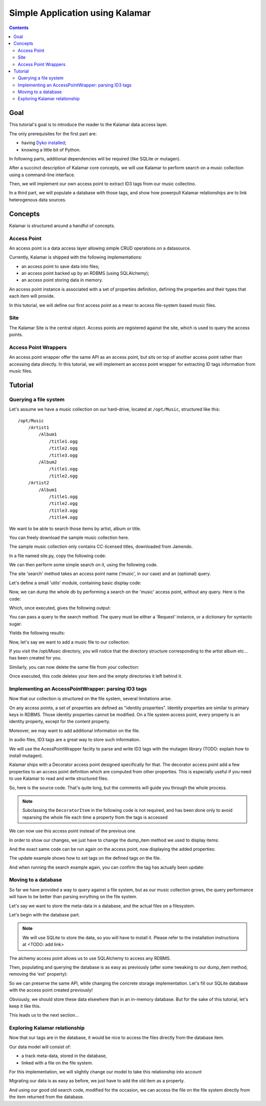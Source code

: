 Simple Application using Kalamar
================================

.. contents::

Goal
----

This tutorial's goal is to introduce the reader to the Kalamar data access
layer.

The only prerequisites for the first part are:

- having `Dyko installed <http://dyko.org/download>`_;
- knowing a little bit of Python.

In following parts, additional dependencies will be required (like SQLite or
mutagen).

After a succinct description of Kalamar core concepts, we will use Kalamar to 
perform search on a music collection using a command-line interface.

Then, we will implement our own access point to extract ID3 tags from our music
collectino. 

In a third part, we will populate a database with those tags, and show how
powerpull Kalamar relationships are to link heterogenous data sources.


Concepts
--------

Kalamar is structured around a handful of concepts.

Access Point
************

An access point is a data access layer allowing simple CRUD operations on a
datasource. 

Currently, Kalamar is shipped with the following implementations:

- an access point to save data into files;
- an access point backed up by an RDBMS (using SQLAlchemy);
- an access point storing data in memory.

An access point instance is associated with a set of properties definition,
defining the properties and their types that each item will provide.

In this tutorial, we will define our first access point as a mean to access
file-system based music files.
    
Site
****

The Kalamar Site is the central object. Access points are registered against
the site, which is used to query the access points.

Access Point Wrappers
*********************

An access point wrapper offer the same API as an access point, but sits on top
of another access point rather than accessing data directly. In this tutorial,
we will implement an access point wrapper for extracting ID tags information
from music files.


Tutorial
--------

Querying a file system
**********************

Let's assume we have a music collection on our hard-drive, located at
``/opt/Music``, structured like this::

  /opt/Music
      /Artist1
          /Album1
              /title1.ogg
              /title2.ogg
              /title3.ogg
          /Album2
              /title1.ogg
              /title2.ogg
      /Artist2
          /Album1
              /title1.ogg
              /title2.ogg
              /title3.ogg
              /title4.ogg

We want to be able to search those items by artist, album or title.

You can freely download the sample music collection here.

The sample music collection only contains CC-licensed titles, downloaded from
Jamendo.

In a file named site.py, copy the following code:

.. pycode:: projects/dyko/tutorials/tutorial1/part1/kalamar_site.py

We can then perform some simple search on it, using the following code.

The site 'search' method takes an access point name ('music', in our case) and
an (optional) query.

Let's define a small 'utils' module, containing basic display code:

.. pycode:: projects/dyko/tutorials/tutorial1/part1/utils.py

Now, we can dump the whole db by performing a search on the 'music' access
point, without any query. Here is the code:

.. pycode:: projects/dyko/tutorials/tutorial1/part1/search_example.py

Which, once executed, gives the following output:

.. pyexec:: projects/dyko/tutorials/tutorial1/part1/search_example.py

You can pass a query to the search method. The query must be either a 'Request'
instance, or a dictionary for syntactic sugar.

.. pycode:: projects/dyko/tutorials/tutorial1/part1/search_query_example.py

Yields the following results:

.. pyexec:: projects/dyko/tutorials/tutorial1/part1/search_query_example.py

Now, let's say we want to add a music file to our collection:

.. pycode:: projects/dyko/tutorials/tutorial1/part1/save_example.py

If you visit the /opt/Music directory, you will notice that the directory
structure corresponding to the artist album etc... has been created for you.

Similarly, you can now delete the same file from your collection:

.. pycode:: projects/dyko/tutorials/tutorial1/part1/delete_example.py

Once executed, this code deletes your item and the empty directories it left
behind it.

Implementing an AccessPointWrapper: parsing ID3 tags
****************************************************

Now that our collection is structured on the file system, several limitations
arise.

On any access points, a set of properties are defined as "identity
properties". Identity properties are similar to primary keys in RDBMS.
Those identity properties cannot be modified. On a file system access
point, every property is an identity property, except for the content
property.

Moreover, we may want to add additional information on the file.

In audio files, ID3 tags are a great way to store such information.

We will use the AcessPointWrapper faciity to parse and write ID3 tags with the
mutagen library (TODO: explain how to install mutagen).

Kalamar ships with a Decorator access point designed specifically for that. The
decorator access point add a few properties to an access point definition which
are computed from other properties. This is especially useful if you need to
use Kalamar to read and write structured files. 

So, here is the source code. That's quite long, but the comments will guide you
through the whole process.

.. note::

   Subclassing the ``DecoratorItem`` in the following code is not required, and
   has been done only to avoid reparsing the whole file each time a property
   from the tags is accessed

.. pycode:: projects/dyko/tutorials/tutorial1/part2/mutagen_ap.py

We can now use this access point instead of the previous one.

.. pycode:: projects/dyko/tutorials/tutorial1/part2/kalamar_site.py

In order to show our changes, we just have to change the dump_item method we
used to display items:

.. pycode:: projects/dyko/tutorials/tutorial1/part2/utils.py

And the exact same code can be run again on the access point, now displaying the
added properties:

.. pyexec:: projects/dyko/tutorials/tutorial1/part2/search_query_example.py

The update example shows how to set tags on the defined tags on the file.

.. pycode:: projects/dyko/tutorials/tutorial1/part2/update_example.py

And when running the search example again, you can confirm the tag has actually
been update:

.. pyexec:: projects/dyko/tutorials/tutorial1/part2/search_example.py

Moving to a database
********************

So far we have provided a way to query against a file system, but as our music
collection grows, the query performance will have to be better than parsing
evrything on the file system.

Let's say we want to store the meta-data in a database, and the actual files on a
filesystem.

Let's begin with the database part.

.. note::

   We will use SQLite to store the data, so you will have to install it. Please
   refer to the installation instructions at <TODO: add link>

The alchemy access point allows us to use SQLAlchemy to access any RDBMS.

.. pycode:: projects/dyko/tutorials/tutorial1/part3/kalamar_site.py

Then, populating and querying the database is as easy as previously (after some
tweaking to our dump_item method, removing the 'ext' property):

.. pycode:: projects/dyko/tutorials/tutorial1/part3/save_example.py

.. pyexec:: projects/dyko/tutorials/tutorial1/part3/save_example.py

So we can preserve the same API, while changing the concrete storage
implementation. Let's fill our SQLite database with the access point created
previously!

.. pycode:: projects/dyko/tutorials/tutorial1/part3/data_migration.py

Obviously, we should store these data elsewhere than in an in-memory database.
But for the sake of this tutorial, let's keep it like this.

This leads us to the next section...

Exploring Kalamar relationship
******************************

Now that our tags are in the database, it would be nice to access the files
directly from the database item.

Our data model will consist of:

- a track meta-data, stored in the database,
- linked with a file on the file system.

For this implementation, we will slightly change our model to take this
relationship into account

.. pycode:: projects/dyko/tutorials/tutorial1/part4/kalamar_site.py

Migrating our data is as easy as before, we just have to add the old item as a
property.

.. pycode:: projects/dyko/tutorials/tutorial1/part4/data_migration.py

And using our good old search code, modified for the occasion, we can access the
file on the file system directly from the item returned from the database.

.. pycode:: projects/dyko/tutorials/tutorial1/part4/search_example.py

.. pyexec:: projects/dyko/tutorials/tutorial1/part4/search_example.py

